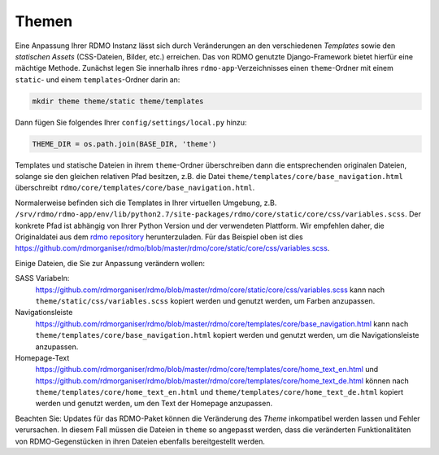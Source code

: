 Themen
------

Eine Anpassung Ihrer RDMO Instanz lässt sich durch Veränderungen an den verschiedenen *Templates* sowie den *statischen Assets* (CSS-Dateien, Bilder, etc.) erreichen. Das von RDMO genutzte Django-Framework bietet hierfür eine mächtige Methode. Zunächst legen Sie innerhalb ihres ``rdmo-app``-Verzeichnisses einen ``theme``-Ordner mit einem ``static``- und einem ``templates``-Ordner darin an:

.. code:: python

    mkdir theme theme/static theme/templates

Dann fügen Sie folgendes Ihrer ``config/settings/local.py`` hinzu:

.. code:: python

    THEME_DIR = os.path.join(BASE_DIR, 'theme')

Templates und statische Dateien in ihrem ``theme``-Ordner überschreiben dann die entsprechenden originalen Dateien, solange sie den gleichen relativen Pfad besitzen, z.B. die Datei ``theme/templates/core/base_navigation.html`` überschreibt ``rdmo/core/templates/core/base_navigation.html``.

Normalerweise befinden sich die Templates in Ihrer virtuellen Umgebung, z.B. ``/srv/rdmo/rdmo-app/env/lib/python2.7/site-packages/rdmo/core/static/core/css/variables.scss``. Der konkrete Pfad ist abhängig von Ihrer Python Version und der verwendeten Plattform. Wir empfehlen daher, die Originaldatei aus dem `rdmo repository <https://github.com/rdmorganiser/rdmo>`_ herunterzuladen. Für das Beispiel oben ist dies https://github.com/rdmorganiser/rdmo/blob/master/rdmo/core/static/core/css/variables.scss.

Einige Dateien, die Sie zur Anpassung verändern wollen:

SASS Variabeln:
    https://github.com/rdmorganiser/rdmo/blob/master/rdmo/core/static/core/css/variables.scss kann nach ``theme/static/css/variables.scss`` kopiert werden und genutzt werden, um Farben anzupassen.

Navigationsleiste
    https://github.com/rdmorganiser/rdmo/blob/master/rdmo/core/templates/core/base_navigation.html kann nach ``theme/templates/core/base_navigation.html`` kopiert werden und genutzt werden, um die Navigationsleiste anzupassen.

Homepage-Text
    https://github.com/rdmorganiser/rdmo/blob/master/rdmo/core/templates/core/home_text_en.html und https://github.com/rdmorganiser/rdmo/blob/master/rdmo/core/templates/core/home_text_de.html können nach ``theme/templates/core/home_text_en.html`` und ``theme/templates/core/home_text_de.html`` kopiert werden und genutzt werden, um den Text der Homepage anzupassen.

Beachten Sie: Updates für das RDMO-Paket können die Veränderung des `Theme` inkompatibel werden lassen und Fehler verursachen. In diesem Fall müssen die Dateien in ``theme`` so angepasst werden, dass die veränderten Funktionalitäten von RDMO-Gegenstücken in ihren Dateien ebenfalls bereitgestellt werden.
